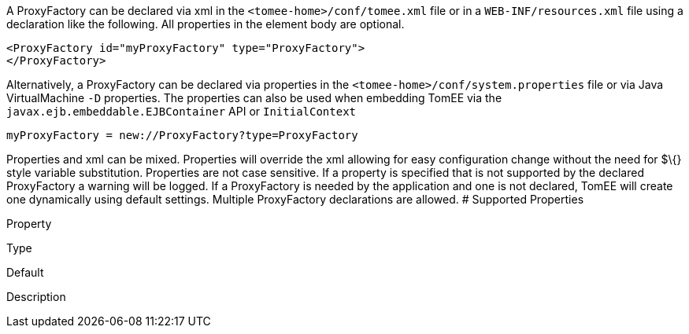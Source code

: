 :index-group: Unrevised
:jbake-type: page
:jbake-status: published
:jbake-title: ProxyFactory Configuration


A ProxyFactory can be declared via xml in the
`<tomee-home>/conf/tomee.xml` file or in a `WEB-INF/resources.xml` file
using a declaration like the following. All properties in the element
body are optional.

....
<ProxyFactory id="myProxyFactory" type="ProxyFactory">
</ProxyFactory>
....

Alternatively, a ProxyFactory can be declared via properties in the
`<tomee-home>/conf/system.properties` file or via Java VirtualMachine
`-D` properties. The properties can also be used when embedding TomEE
via the `javax.ejb.embeddable.EJBContainer` API or `InitialContext`

....
myProxyFactory = new://ProxyFactory?type=ProxyFactory
....

Properties and xml can be mixed. Properties will override the xml
allowing for easy configuration change without the need for $\{} style
variable substitution. Properties are not case sensitive. If a property
is specified that is not supported by the declared ProxyFactory a
warning will be logged. If a ProxyFactory is needed by the application
and one is not declared, TomEE will create one dynamically using default
settings. Multiple ProxyFactory declarations are allowed. # Supported
Properties

Property

Type

Default

Description
